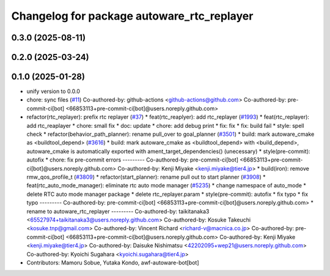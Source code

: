 ^^^^^^^^^^^^^^^^^^^^^^^^^^^^^^^^^^^^^^^^^^^
Changelog for package autoware_rtc_replayer
^^^^^^^^^^^^^^^^^^^^^^^^^^^^^^^^^^^^^^^^^^^

0.3.0 (2025-08-11)
------------------

0.2.0 (2025-03-24)
------------------

0.1.0 (2025-01-28)
------------------
* unify version to 0.0.0
* chore: sync files (`#11 <https://github.com/autowarefoundation/autoware_tools/issues/11>`_)
  Co-authored-by: github-actions <github-actions@github.com>
  Co-authored-by: pre-commit-ci[bot] <66853113+pre-commit-ci[bot]@users.noreply.github.com>
* refactor(rtc_replayer): prefix rtc replayer (`#37 <https://github.com/autowarefoundation/autoware_tools/issues/37>`_)
  * feat(rtc_reaplyer): add rtc_replayer (`#1993 <https://github.com/autowarefoundation/autoware_tools/issues/1993>`_)
  * feat(rtc_replayer): add rtc_reaplayer
  * chore: small fix
  * doc: update
  * chore: add debug print
  * fix: fix
  * fix: build fail
  * style: spell check
  * refactor(behavior_path_planner): rename pull_over to goal_planner (`#3501 <https://github.com/autowarefoundation/autoware_tools/issues/3501>`_)
  * build: mark autoware_cmake as <buildtool_depend> (`#3616 <https://github.com/autowarefoundation/autoware_tools/issues/3616>`_)
  * build: mark autoware_cmake as <buildtool_depend>
  with <build_depend>, autoware_cmake is automatically exported with ament_target_dependencies() (unecessary)
  * style(pre-commit): autofix
  * chore: fix pre-commit errors
  ---------
  Co-authored-by: pre-commit-ci[bot] <66853113+pre-commit-ci[bot]@users.noreply.github.com>
  Co-authored-by: Kenji Miyake <kenji.miyake@tier4.jp>
  * build(iron): remove rmw_qos_profile_t (`#3809 <https://github.com/autowarefoundation/autoware_tools/issues/3809>`_)
  * refactor(start_planner): rename pull out to start planner (`#3908 <https://github.com/autowarefoundation/autoware_tools/issues/3908>`_)
  * feat(rtc_auto_mode_manager): eliminate rtc auto mode manager (`#5235 <https://github.com/autowarefoundation/autoware_tools/issues/5235>`_)
  * change namespace of auto_mode
  * delete RTC auto mode manager package
  * delete rtc_replayer.param
  * style(pre-commit): autofix
  * fix typo
  * fix typo
  ---------
  Co-authored-by: pre-commit-ci[bot] <66853113+pre-commit-ci[bot]@users.noreply.github.com>
  * rename to autoware_rtc_replayer
  ---------
  Co-authored-by: taikitanaka3 <65527974+taikitanaka3@users.noreply.github.com>
  Co-authored-by: Kosuke Takeuchi <kosuke.tnp@gmail.com>
  Co-authored-by: Vincent Richard <richard-v@macnica.co.jp>
  Co-authored-by: pre-commit-ci[bot] <66853113+pre-commit-ci[bot]@users.noreply.github.com>
  Co-authored-by: Kenji Miyake <kenji.miyake@tier4.jp>
  Co-authored-by: Daisuke Nishimatsu <42202095+wep21@users.noreply.github.com>
  Co-authored-by: Kyoichi Sugahara <kyoichi.sugahara@tier4.jp>
* Contributors: Mamoru Sobue, Yutaka Kondo, awf-autoware-bot[bot]
